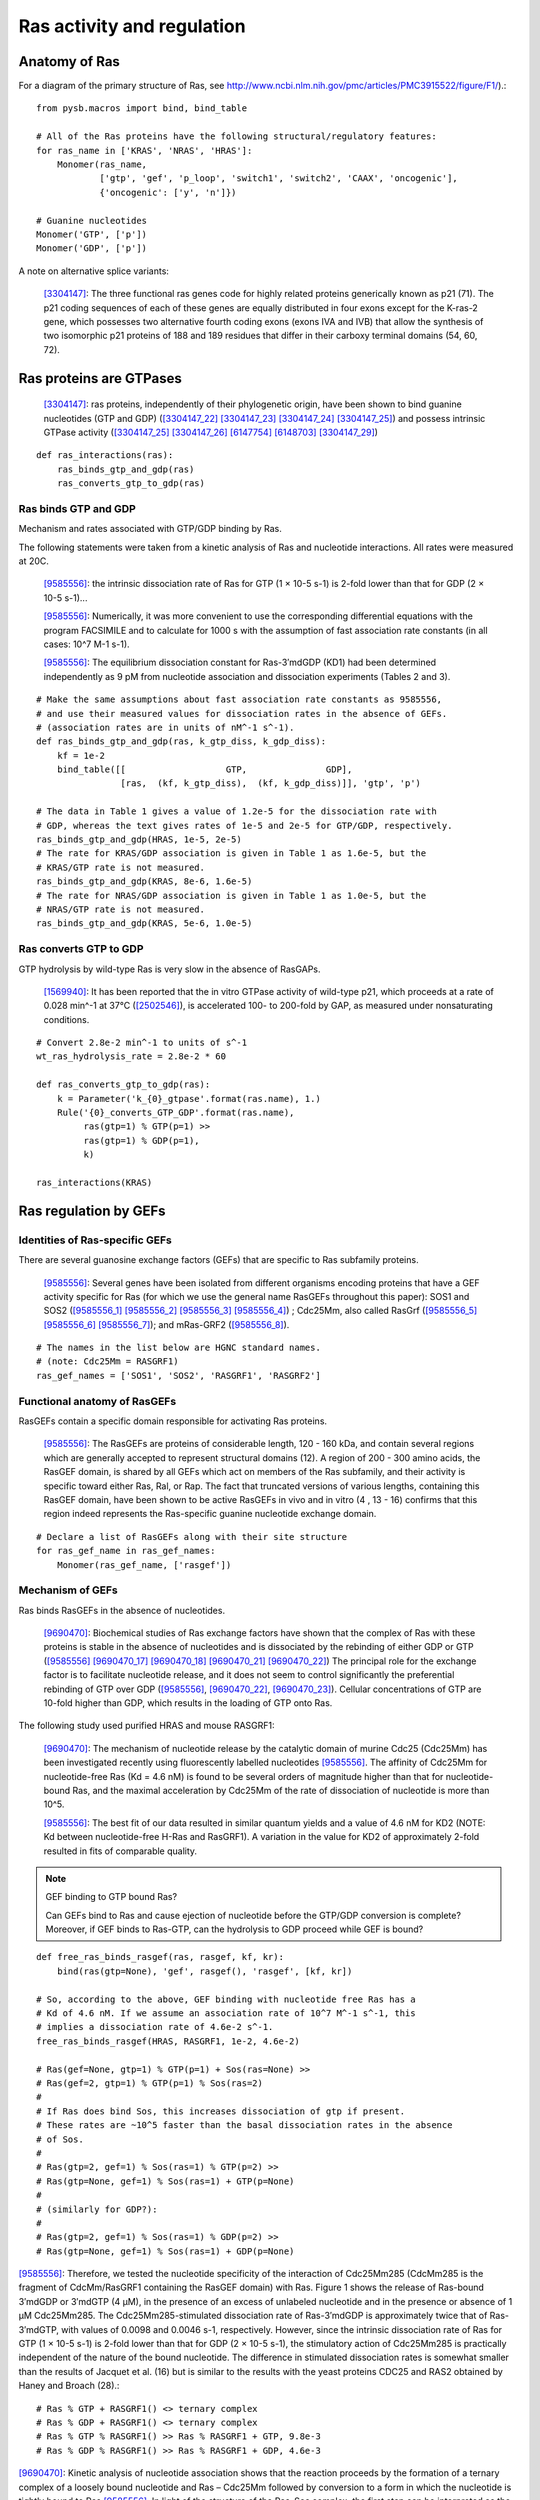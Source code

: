 Ras activity and regulation
===========================

Anatomy of Ras
--------------

For a diagram of the primary structure of Ras, see
http://www.ncbi.nlm.nih.gov/pmc/articles/PMC3915522/figure/F1/).::

    from pysb.macros import bind, bind_table

    # All of the Ras proteins have the following structural/regulatory features:
    for ras_name in ['KRAS', 'NRAS', 'HRAS']:
        Monomer(ras_name,
                ['gtp', 'gef', 'p_loop', 'switch1', 'switch2', 'CAAX', 'oncogenic'],
                {'oncogenic': ['y', 'n']})

    # Guanine nucleotides
    Monomer('GTP', ['p'])
    Monomer('GDP', ['p'])

A note on alternative splice variants:

    [3304147]_: The three functional ras genes code for highly related proteins
    generically known as p21 (71). The p21 coding sequences of each of these
    genes are equally distributed in four exons except for the K-ras-2 gene,
    which possesses two alternative fourth coding exons (exons IVA and IVB)
    that allow the synthesis of two isomorphic p21 proteins of 188 and 189
    residues that differ in their carboxy terminal domains (54, 60, 72).

Ras proteins are GTPases
------------------------

    [3304147]_: ras proteins, independently of their phylogenetic origin, have been
    shown to bind guanine nucleotides (GTP and GDP) ([3304147_22]_ [3304147_23]_
    [3304147_24]_ [3304147_25]_) and possess intrinsic GTPase activity
    ([3304147_25]_ [3304147_26]_ [6147754]_ [6148703]_ [3304147_29]_)

::

    def ras_interactions(ras):
        ras_binds_gtp_and_gdp(ras)
        ras_converts_gtp_to_gdp(ras)

Ras binds GTP and GDP
~~~~~~~~~~~~~~~~~~~~~

Mechanism and rates associated with GTP/GDP binding by Ras.

The following statements were taken from a kinetic analysis of Ras and
nucleotide interactions. All rates were measured at 20C.

    [9585556]_: the intrinsic dissociation rate of Ras for GTP (1 × 10-5 s-1) is
    2-fold lower than that for GDP (2 × 10-5 s-1)...

    [9585556]_: Numerically, it was more convenient to use the corresponding
    differential equations with the program FACSIMILE and to calculate for 1000
    s with the assumption of fast association rate constants (in all cases:
    10^7 M-1 s-1).

    [9585556]_: The equilibrium dissociation constant for Ras-3′mdGDP (KD1) had
    been determined independently as 9 pM from nucleotide association and
    dissociation experiments (Tables 2 and 3).



::

    # Make the same assumptions about fast association rate constants as 9585556,
    # and use their measured values for dissociation rates in the absence of GEFs.
    # (association rates are in units of nM^-1 s^-1).
    def ras_binds_gtp_and_gdp(ras, k_gtp_diss, k_gdp_diss):
        kf = 1e-2
        bind_table([[                   GTP,               GDP],
                    [ras,  (kf, k_gtp_diss),  (kf, k_gdp_diss)]], 'gtp', 'p')

    # The data in Table 1 gives a value of 1.2e-5 for the dissociation rate with
    # GDP, whereas the text gives rates of 1e-5 and 2e-5 for GTP/GDP, respectively.
    ras_binds_gtp_and_gdp(HRAS, 1e-5, 2e-5)
    # The rate for KRAS/GDP association is given in Table 1 as 1.6e-5, but the
    # KRAS/GTP rate is not measured.
    ras_binds_gtp_and_gdp(KRAS, 8e-6, 1.6e-5)
    # The rate for NRAS/GDP association is given in Table 1 as 1.0e-5, but the
    # NRAS/GTP rate is not measured.
    ras_binds_gtp_and_gdp(KRAS, 5e-6, 1.0e-5)

Ras converts GTP to GDP
~~~~~~~~~~~~~~~~~~~~~~~

GTP hydrolysis by wild-type Ras is very slow in the absence of RasGAPs.

    [1569940]_: It has been reported that the in vitro GTPase activity of wild-type
    p21, which proceeds at a rate of 0.028 min^-1 at 37°C ([2502546]_), is
    accelerated 100- to 200-fold by GAP, as measured under nonsaturating
    conditions.

::

    # Convert 2.8e-2 min^-1 to units of s^-1
    wt_ras_hydrolysis_rate = 2.8e-2 * 60

    def ras_converts_gtp_to_gdp(ras):
        k = Parameter('k_{0}_gtpase'.format(ras.name), 1.)
        Rule('{0}_converts_GTP_GDP'.format(ras.name),
             ras(gtp=1) % GTP(p=1) >>
             ras(gtp=1) % GDP(p=1),
             k)

    ras_interactions(KRAS)


Ras regulation by GEFs
----------------------

Identities of Ras-specific GEFs
~~~~~~~~~~~~~~~~~~~~~~~~~~~~~~~

There are several guanosine exchange factors (GEFs) that are specific to Ras
subfamily proteins.

    [9585556]_: Several genes have been isolated from different organisms encoding
    proteins that have a GEF activity specific for Ras (for which we use the
    general name RasGEFs throughout this paper): SOS1 and SOS2 ([9585556_1]_
    [9585556_2]_ [9585556_3]_ [9585556_4]_) ; Cdc25Mm, also called RasGrf
    ([9585556_5]_ [9585556_6]_ [9585556_7]_); and mRas-GRF2 ([9585556_8]_).

::

    # The names in the list below are HGNC standard names.
    # (note: Cdc25Mm = RASGRF1)
    ras_gef_names = ['SOS1', 'SOS2', 'RASGRF1', 'RASGRF2']

Functional anatomy of RasGEFs
~~~~~~~~~~~~~~~~~~~~~~~~~~~~~

RasGEFs contain a specific domain responsible for activating Ras proteins.

    [9585556]_: The RasGEFs are proteins of considerable length, 120 - 160 kDa, and
    contain several regions which are generally accepted to represent structural
    domains (12). A region of 200 - 300 amino acids, the RasGEF domain, is shared
    by all GEFs which act on members of the Ras subfamily, and their activity is
    specific toward either Ras, Ral, or Rap. The fact that truncated versions of
    various lengths, containing this RasGEF domain, have been shown to be active
    RasGEFs in vivo and in vitro (4 , 13 - 16) confirms that this region indeed
    represents the Ras-specific guanine nucleotide exchange domain.

::

    # Declare a list of RasGEFs along with their site structure
    for ras_gef_name in ras_gef_names:
        Monomer(ras_gef_name, ['rasgef'])

Mechanism of GEFs
~~~~~~~~~~~~~~~~~

Ras binds RasGEFs in the absence of nucleotides.

    [9690470]_: Biochemical studies of Ras exchange factors have shown that the
    complex of Ras with these proteins is stable in the absence of nucleotides and
    is dissociated by the rebinding of either GDP or GTP ([9585556]_
    [9690470_17]_ [9690470_18]_ [9690470_21]_ [9690470_22]_) The principal role for
    the exchange factor is to facilitate nucleotide release, and it does not seem
    to control significantly the preferential rebinding of GTP over GDP
    ([9585556]_, [9690470_22]_, [9690470_23]_).
    Cellular concentrations of GTP are 10-fold higher than GDP, which results in
    the loading of GTP onto Ras.

The following study used purified HRAS and mouse RASGRF1:

    [9690470]_: The mechanism of nucleotide release by the catalytic domain of
    murine Cdc25 (Cdc25Mm) has been investigated recently using fluorescently
    labelled nucleotides [9585556]_.  The affinity of Cdc25Mm for
    nucleotide-free Ras (Kd = 4.6 nM) is found to be several orders of magnitude
    higher than that for nucleotide-bound Ras, and the maximal acceleration by
    Cdc25Mm of the rate of dissociation of nucleotide is more than 10^5.

    [9585556]_: The best fit of our data resulted in similar quantum yields and a
    value of 4.6 nM for KD2 (NOTE: Kd between nucleotide-free H-Ras and RasGRF1). A
    variation in the value for KD2 of approximately 2-fold resulted in fits of
    comparable quality.

.. note:: GEF binding to GTP bound Ras?

    Can GEFs bind to Ras and cause ejection of nucleotide before the GTP/GDP
    conversion is complete? Moreover, if GEF binds to Ras-GTP, can the
    hydrolysis to GDP proceed while GEF is bound?

::

    def free_ras_binds_rasgef(ras, rasgef, kf, kr):
        bind(ras(gtp=None), 'gef', rasgef(), 'rasgef', [kf, kr])

    # So, according to the above, GEF binding with nucleotide free Ras has a
    # Kd of 4.6 nM. If we assume an association rate of 10^7 M^-1 s^-1, this
    # implies a dissociation rate of 4.6e-2 s^-1.
    free_ras_binds_rasgef(HRAS, RASGRF1, 1e-2, 4.6e-2)

    # Ras(gef=None, gtp=1) % GTP(p=1) + Sos(ras=None) >>
    # Ras(gef=2, gtp=1) % GTP(p=1) % Sos(ras=2)
    #
    # If Ras does bind Sos, this increases dissociation of gtp if present.
    # These rates are ~10^5 faster than the basal dissociation rates in the absence
    # of Sos.
    #
    # Ras(gtp=2, gef=1) % Sos(ras=1) % GTP(p=2) >>
    # Ras(gtp=None, gef=1) % Sos(ras=1) + GTP(p=None)
    #
    # (similarly for GDP?):
    #
    # Ras(gtp=2, gef=1) % Sos(ras=1) % GDP(p=2) >>
    # Ras(gtp=None, gef=1) % Sos(ras=1) + GDP(p=None)

[9585556]_: Therefore, we tested the nucleotide specificity of the interaction
of Cdc25Mm285 (CdcMm285 is the fragment of CdcMm/RasGRF1 containing the RasGEF
domain) with Ras. Figure 1 shows the release of Ras-bound 3′mdGDP or 3′mdGTP (4
μM), in the presence of an excess of unlabeled nucleotide and in the presence
or absence of 1 μM Cdc25Mm285. The Cdc25Mm285-stimulated dissociation rate of
Ras-3′mdGDP is approximately twice that of Ras-3′mdGTP, with values of 0.0098
and 0.0046 s-1, respectively.  However, since the intrinsic dissociation rate
of Ras for GTP (1 × 10-5 s-1) is 2-fold lower than that for GDP (2 × 10-5 s-1),
the stimulatory action of Cdc25Mm285 is practically independent of the nature
of the bound nucleotide. The difference in stimulated dissociation rates is
somewhat smaller than the results of Jacquet et al. (16) but is similar to the
results with the yeast proteins CDC25 and RAS2 obtained by Haney and Broach (28).::

    # Ras % GTP + RASGRF1() <> ternary complex
    # Ras % GDP + RASGRF1() <> ternary complex
    # Ras % GTP % RASGRF1() >> Ras % RASGRF1 + GTP, 9.8e-3
    # Ras % GDP % RASGRF1() >> Ras % RASGRF1 + GDP, 4.6e-3

[9690470]_: Kinetic analysis of nucleotide association shows that the reaction
proceeds by the formation of a ternary complex of a loosely bound nucleotide
and Ras – Cdc25Mm followed by conversion to a form in which the nucleotide is
tightly bound to Ras [9585556]_. In light of the structure of the Ras–Sos
complex, the first step can be interpreted as the interaction of the base and
the ribose of the nucleotide with the part of the Ras binding site that is not
occluded by Sos. The second step would involve a conformational change in the
Switch 2 segment and release of Switch 1, resulting in the restructuring of a
competent binding site for phosphate and magnesium, and the subsequent
dissociation of Sos.

[9690470]_: As a nucleotide-exchange factor, Sos functions under two apparently
conflicting imperatives. The interaction between Sos and Ras must be strong
enough to dislodge the tightly bound nucleotide, but the Ras – Sos complex must
also be poised for subsequent displacement by incoming nucleotides. The
structure of the Ras – Sos complex shows that Ras and Sos meet these demands by
forming a tight complex that is anchored at one end of the nucleotide- binding
site, where phosphate and magnesium are normally bound. The interface between
Sos and Ras is mainly hydrophilic, suggesting a ready unzippering through
water-mediated displacements of the coordinating side chains. The main
interacting elements of Sos avoid direct occlusion of the nucleotide-binding
site, except the region where the terminal phosphate groups and the magnesium
ion are bound. This feature allows incoming nucleotides to reverse the process
by competing for the groups that ligate the phosphate and metal ion.::

    # The binding of GTP/GDP to the Ras/Sos complex triggers the dissociation of
    # Sos via the formation of a ternary complex.
    #
    # but note that this is totally wacky, because now we have the ternary
    # complex of Ras/GTP/Sos either dissociating Sos or GTP! The solution must
    # be to capture the state of the switch domains.
    #
    # Ras(gef=1, gtp=None, s1='closed') % Sos(ras=1) + GTP(p=None) >>
    # Ras(gef=1, gtp=2, s1='closed') % Sos(ras=1) % GTP(p=1)

    # Ras(gef=1, gtp=2, s1='closed') % Sos(ras=1) % GTP(p=1)
    # Ras(gef=1, gtp=2, s1='open') % Sos(ras=1) % GTP(p=1)

    # Ras(gef=1, gtp=2, s1='open') % Sos(ras=1) % GTP(p=1) >> dissoc of Sos

[9690470]_: The overall shape of the catalytic domain of Sos is that of an
oblong bowl (Fig. 2), with Ras bound at the centre of the bowl. The regions of
Ras that interact most closely with Sos include the phosphate-binding P-loop
(residues 10 – 17) and surrounding segments (including strand 􏰧1 and helix 􏰦1),
the Switch 1 region (defined here as residues 25–40) and the Switch 2 region
(defined here as residues 57 – 75). Additional interactions are seen with helix
3 (residues 95–105; Fig. 3a, b). The interface between Ras and Sos is primarily
hydrophilic and very extensive, with 3,600 A^2 of surface area buried in the
complex.::

    # Ras(gtp=None) binds Sos(ras=None)

[9690470]_: The most obvious effect of Sos binding to Ras is the opening of the
nucleotide binding site as a result of the displacement of Switch 1 of Ras by
the insertion of the helical hairpin formed by aH and aI of Sos (Fig. 5)

Switch 1 and Switch 2 are the only regions of Ras in which structural changes
are directly induced by Sos.

The change in the Switch 1 region of Ras when bound to Sos is drastic...Switch
1 is completely removed from the nucleotide-binding site.

One important aspect of the insertion of the helical hairpin of Sos into the
Switch 1 region is that it does not result in a significant occlusion of the
guanine and ribose binding sites (Fig. 5d). Instead, this structural distortion
breaks the network of direct and water-mediated interactions between Switch 1
and the nucleotide. For example, in the nucleotide-bound forms of Ras, Phe 28
interacts with the guanine base through a perpendicular aromatic – aromatic
interaction (Fig. 5a). Mutation of Phe28 to leucine results in a significant
increase in the intrinsic rate of dissociation of nucleotide from Ras18. In the
Sos complex, the Calpha of Phe 28 moves 9.6 A and the side chain no longer
interacts with the nucleotide-binding site (Fig. 5b).::

    # The implication here would appear to be that binding of Sos to Ras increases
    # the dissociation rate of nucleotide from Ras.

The Switch 2 region of Ras makes important interactions with GTP and not with
GDP (19,46). Nevertheless, structural changes that are induced in Switch 2 by
Sos result in the exclusion of both GDP and GTP, because they affect magnesium
binding as well as the conformation of Lys 16 in the P- loop, a crucial
phosphate ligand.

Specificity of RASGRF1 for Ras isoforms
~~~~~~~~~~~~~~~~~~~~~~~~~~~~~~~~~~~~~~~

[9585556]_: Three mammalian isoforms of Ras, H-, K-, and N-Ras, have been
identified which are highly conserved intheirprimarysequence.
Thesignificanceofhavingmore than one isoform is not understood at present,
although the isoforms may have different functions in different tissues, since
certain types of tumors have a preference for a particular activated Ras gene,
such as K-Ras for lung, colon and pancreas cancers and N-Ras for myeloid
leukemias (25). To see whether Cdc25Mm285 acts differently on the three
isoforms, we tested the GEF activity of Cdc25Mm285 on these proteins. As
summarized in Table 1, Cdc25Mm285 is active on all isoforms, being somewhat
more active on N-Ras, in accordance with the results of Leonardsen et al. (26).

Ras regulation by RasGAPs
-------------------------

GTP hydrolysis by Ras is slow but is accelerated by RasGAPs.

    [9247124]_: The GTP-binding proteins return to the inactive state by virtue of
    the GTPase reaction, which is usually very slow but can be accelerated by the
    action of GAPs, in the case of the Ras/Ras-GAPs and Ran/Ran-GAP interactions by
    several orders of magnitude [1569940]_ [8262937]_ [7548002]_.

There are several GAPs for the Ras subfamily.

    [9247124]_: Five mammalian GAPs for Ras have been described. The first,
    p120GAP, is the prototype of this class of proteins and was the first one
    to be isolated 20, 21 and 22. Apart from being a regulator of Ras, its
    N-terminal domain contains a number of signalling modules such as SH2, SH3,
    PH, Calb domains and is believed to be a signal transduction molecule that
    may act independently of Ras 23 and 24.

RASA1
~~~~~

The domain information for RASA1 was taken from `Uniprot (ID: P20936)
<http://www.uniprot.org/uniprot/P20936>`_.

::

    #  p120GAP = RASA1.
    # CaLB (calcium lipid binding domain) is also known as a C2 domain.
    Monomer('RASA1', ['SH2_1', 'SH3', 'SH2_2', 'PH', 'C2', 'rasgap'])

..

NF1
~~~

    [9247124]_: The second Ras-specific GAP is neurofibromin (NF1), which is
    the product of the neurofibromatosis gene [25] and has also been shown to
    stimulate the GTPase of Ras 26, 27 and 28.  This gene has been found to be
    frequently mutated in patients with the disease neurofibromatosis type I
    29, 30 and 31 but also, albeit less frequently, in solid tumors [32].

`Uniprot (ID: P21359) <http://www.uniprot.org/uniprot/P21359>`_.

::

    Monomer('NF1', ['rasgap', 'CRALTRIO'])

RASA2
~~~~~

    [9247124]_: GAP1m, a mammalian homologue of the Drosophila GAP1 gene [33],
    has been described, and a close homologue GAPIII [34], both of which
    contain, in addition to the GRD (GAP-related domain), C2 domains and a PH
    domain.

`Uniprot (ID: Q15283) <http://www.uniprot.org/uniprot/Q15283>`_.

::

    # GAP1m = RASA2
    Monomer('RASA2', ['C2_1', 'C2_2', 'rasgap', 'PH', 'BTK'])

RASA3
~~~~~


NOTE: As it turned out GAPIII and GAP1IP4BP are the same protein.

    [9247124]_: Recently an inositol-4-phosphate (IP4) binding protein GAP1IP4BP
    has been purified, cloned, and found to contain a Ras-GAP catalytic domain.
    In contrast to the other GAP mentioned, which are specific for Ras,
    GAP1IP4BP stimulates the GTPase of both Ras and Rap [35].

`Uniprot (ID: Q14644) <http://www.uniprot.org/uniprot/Q14644>`_.

::

    # GAPIII = GAP1IP4BP = RASA3
    Monomer('RASA3', ['C2_1', 'C2_2', 'rasgap', 'PH', 'BTK'])

Oncogenic Ras mutants have reduced GTP binding and GTPase activity
-------------------------------------------------------------------

[18568040]_: In 1984, three groups reported that mutated Ras oncoproteins
differ functionally from their normal counterparts [6147754]_
[18568040_42]_ [6148703]_. The oncogenic forms of Ras exhibited impaired
GTPase activity, which suggested that the hydrolysis of GTP somehow terminates
the activated state of the protein, which is consistent with the presumed
analogy to the behaviour of G proteins...Furthermore, the link between the
much-studied Gly-to-Val substitution of residue 12 of H-Ras and GTP hydrolysis
was made the following year by Frank McCormick’s group, which noted that
antibodies that are specific to that region blocked GTP binding [18568040_44]_.

[3304147]_: Early studies have predicted that replacement of Gly12 by any other
amino acid residue (except proline) would disrupt the a-helical structure of
the amino terminal domain of ras proteins, causing a conformational change that
would prevent its proper folding (112-114). Thus, replacement or elimination of
Gly12 may create a rigid domain that cannot efficiently interact with the
phosphoryl region of the GTP molecule, reducing the GTPase activity of ras
proteins. Two additional residues in this domain, Glyl5 and Lysl6, are present
in other guanine nucleotide-bindingproteins(109, 111). Substitution of Lys16 by
Asn16 significantly reduces GTP/GDP affinity without affecting base
specificity, an observation consistent with the idea that these residues are
also part of the phosphoryl group (95)::

    # A key thing to note here is that the mutations in G12, G15, and K16 appear
    # to affect the affinity of Ras for GTP and GDP, not the catalytic rate.

[18568040]_: Other oncogenic mutations (such as Gln61leu in H-Ras) were
also shown to impair GTP hydrolysis [18568040_45]_ and other oncogenic forms of
Ras were later determined to be impaired in GTP hydrolysis (for example, REF.
[18568040_46]_).

[3304147]_: Substitution of Gln61 by 17 different amino acid residues
invariably results in decreased GTPase activity ([3304147_25]_, 117).

.. _FIG4a: http://www.ncbi.nlm.nih.gov/pmc/articles/PMC3915522/figure/F4/
.. _FIG4b: http://www.ncbi.nlm.nih.gov/pmc/articles/PMC3915522/figure/F4/

[18568040]_: The overall Ras structure was shown to consist of a
hydrophobic core of six stranded β-sheets and five α-helices that are
interconnected by a series of ten loops (FIG4a_). Five of these loops are
situated on one facet of the protein and have crucial roles in determining the
high affinity nucleotide interactions of Ras and in regulating GTP hydrolysis.
In particular, the GTP γ-phosphate is stabilized by interactions that are
established with the residues of loops 1, 2 and 4 (for example, lys16, Tyr32,
Thr35, Gly60 and Gln61; see FIG4b_). A prominent role is attributed to Gln61,
which stabilizes the transition state of GTP hydrolysis to GDP, in addition to
participating in the orientation of the nucleophilic attack that is necessary
for this reaction. As such, oncogenic mutations of Gln61 reduce the intrinsic
GTP hydrolysis rate, thereby placing the Ras protein in a constitutively active
state.::

    # Unlike the mutations in G12 and its neighbors, which seem to affect
    # activity by affecting GTP/GDP binding, the reduced activity resulting
    # from mutations in Q61 appear to be attributed to an affect on the catalytic
    # rate.

    # As an implementation detail, note that the mutant rate should be constrained
    # to be less than the wild type rate through the use of an Expression
    # incorporating a scaling parameter between [0, 1].

    Parameter('k_mut_gtpase', 0.1)

    # Mutant Ras has diminished GTPase activity:
    for ras in [KRAS, HRAS, NRAS]:
        ras_mut = ras(oncogenic='y')

        Rule('{0.name}_mut_converts_GTP_GDP'.format(ras),
             ras_mut(gtp=1) % GTP(p=1) >>
             ras_mut(gtp=1) % GDP(p=1),
             k_mut_gtpase)

Autophosphorylation of Ras A59T
~~~~~~~~~~~~~~~~~~~~~~~~~~~~~~~

[3304147]_: In addition to GTP/GDP binding and GTPase activity, ras proteins
carrying an Ala59 -> Thr59 mutation exhibit an autophosphorylating activity of
an, as yet, unknown biological significance [3304147_23]_. In all cases, Thr59
has been found to be the phosphate receptor site (106). No transphosphorylating
activity has been detected with any ras protein, including those carrying Thr59
mutations::

    # Add autophosphorylation of Ras A59T if it later turns out to be significant.

Anatomy of Ras regulation
-------------------------

[18568040]_: The structural differences between the RasGDP and the RasGTP
conformations reside mainly in two highly dynamic regions, termed switch i
(residues 30–40) and switch ii (residues 60–76). Both regions are required for
the interactions of Ras with upstream as well as downstream partners (see also
FIG. 2a). The binding of GTP alters the conformation of switch i, primarily
through the inward reorientation of the side chain of Thr35, thereby enabling
its interactions with the GTP γ-phosphate as well as the Mg2+ ion. Similarly,
the γ-phosphate induces significant changes in the orientation of the switch ii
region through interactions it establishes with Gly60 (FIG. 4b).

Post-translational modifications of the C-terminus
--------------------------------------------------

An initial study in this area, published in 1982, showed that the mature form
of viral H-Ras localized to the cell membrane47. Several months later it was
demonstrated that viral H-Ras is palmitoylated at the C terminus; the resulting
attached lipid moiety facilitated its association with the membrane48. The
functional connection between this lipid modification and Ras function was made
by Douglas Lowy’s group in 1984, which showed that lipid binding and membrane
association were actually required for the transforming activity of the viral
H-Ras oncoprotein49,50.

working with cellular H-Ras, Stuart Aaronson’s group proceeded to demonstrate
that this C-terminal processing and membrane recruitment of Ras is a
prerequisite to its biochemical activation51.

The molecular mechanisms of Ras lipid processing were laid out over the
subsequent 5 years through a series of observations using yeast genetics,
protein biochemistry and in vitro cellular systems52–57 (FIGS 2,3).3).

Indeed, the C-terminal CAAX motif, previously found to be important for Ras
function, was found to be the target of a post-translational modification that
involved the addition of a farnesyl isoprenoid lipid, catalysed by the enzyme
farnesyl transferase (FTase).

Subsequent studies determined that this prenylation reaction is followed by the
proteolytic cleavage of the AAX sequence, catalysed by Ras-converting enzyme-1
(RCE1) and the carboxymethylation of the now terminal Cys residue by the
isoprenylcysteine carboxymethyltransferase-1 (ICMT1) enzyme.

Although these CAAX-signal modifications appeared to be essential for the
association of Ras with the plasma membrane, other studies identified the
requirement for a second C-terminal signal that facilitates full membrane
recruitment and hence full Ras function (for example, see REF. 57). For
K-Ras-4B, this second signal is a string of positively-charged lys residues
upstream of the C terminus that are sufficient to anchor the protein to the
membrane. However, prenylated H-Ras, N-Ras and K-Ras-4A require a further
palmitoylation step in which a palmitoyl moiety is attached to upstream
C-terminal Cys residues before their anchoring in the membrane is stabilized.


References
----------

.. [3304147] Barbacid M. **ras genes.** Annu Rev Biochem. 1987;56:779-827. Review. :pmid:`3304147`. :download:`PDF </pdf/3304147.pdf>`.

.. [3304147_22] Scolnick EM, Papageorge AG, Shih TY. **Guanine nucleotide-binding activity as an assay for src protein of rat-derived murine sarcoma viruses.** Proceedings of the National Academy of Sciences of the United States of America. 1979;76(10):5355-5359. :pmid:`228288`.

.. [3304147_23] Shih TY, Papageorge AG, Stokes PE, Weeks MO, Scolnick EM. **Guanine nucleotide-binding and autophosphorylating activities associated with the p21src protein of Harvey murine sarcoma virus.** Nature. 1980 Oct 23;287(5784):686-91. :pmid:`6253810`.

.. [3304147_24] Tamanoi, F., Walsh, M., Kataoka, T., & Wigler, M. (1984). **A product of yeast RAS2 gene is a guanine nucleotide binding protein.** Proceedings of the National Academy of Sciences of the United States of America, 81(22), 6924–6928. :pmid:`6438624`.

.. [3304147_25] Temeles GL, Gibbs JB, D'Alonzo JS, Sigal IS, Scolnick EM. **Yeast and mammalian ras proteins have conserved biochemical properties.** Nature. 1985 Feb 21-27;313(6004):700-3. :pmid:`3919305`.

.. [3304147_26] Gibbs JB, Sigal IS, Poe M, Scolnick EM. **Intrinsic GTPase activity distinguishes normal and oncogenic ras p21 molecules.** Proc Natl Acad Sci U S A. 1984 Sep;81(18):5704-8. :pmid:`6148751`.

.. [6147754] McGrath JP, Capon DJ, Goeddel DV, Levinson AD. **Comparative biochemical properties of normal and activated human ras p21 protein.** Nature. 1984 Aug 23-29;310(5979):644-9. :pmid:`6147754`.

.. [6148703] Sweet RW, Yokoyama S, Kamata T, Feramisco JR, Rosenberg M, Gross M. **The product of ras is a GTPase and the T24 oncogenic mutant is deficient in this activity.** Nature. 1984 Sep 20-26;311(5983):273-5. :pmid:`6148703`.

.. [3304147_29] Manne V, Bekesi E, Kung HF. **Ha-ras proteins exhibit GTPase activity: point mutations that activate Ha-ras gene products result in decreased GTPase activity.** Proc Natl Acad Sci U S A. 1985 Jan;82(2):376-80. :pmid:`2982154`.

.. [18568040] Karnoub AE, Weinberg RA. **Ras oncogenes: split personalities.** Nature reviews Molecular cell biology. 2008;9(7):517-531. :doi:`10.1038/nrm24381`. :pmid:`18568040`.

.. [18568040_42] Gibbs JB, Sigal IS, Poe M, Scolnick EM. **Intrinsic GTPase activity distinguishes normal and oncogenic ras p21 molecules.** Proc Natl Acad Sci USA. 1984;81:5704–5708. :pmid:`6148751`.

.. [18568040_44] Clark R, Wong G, Arnheim N, Nitecki D, McCormick F. **Antibodies specific for amino acid 12 of the ras oncogene product inhibit GTP binding.** Proc Natl Acad Sci USA. 1985;82:5280–5284.:pmid:`3927300`.

.. [18568040_45] Der CJ, Finkel T, Cooper GM. **Biological and biochemical properties of human rasH genes mutated at codon 61.** Cell. 1986;44:167–176. :pmid:`3510078`.

.. [18568040_46] Trahey M, McCormick F. **A cytoplasmic protein stimulates normal N-ras p21 GTPase, but does not affect oncogenic mutants.** Science.  1987;238:542–545. References 41–46 established that oncogenic mutation of ras affects its nucleotide cycle. :pmid:`2821624`.

.. [9690470] Boriack-Sjodin PA, Margarit SM, Bar-Sagi D, Kuriyan J. **The structural basis of the activation of Ras by Sos.** Nature. 1998 Jul 23;394(6691):337-43. :pmid:`9690470`. :download:`PDF </pdf/9690470.pdf>`.

.. [9585556] Lenzen C, Cool RH, Prinz H, Kuhlmann J, Wittinghofer A. **Kinetic analysis by fluorescence of the interaction between Ras and the catalytic domain of the guanine nucleotide exchange factor Cdc25Mm.** Biochemistry. 1998 May 19;37(20):7420-30. :pmid:`9585556`. :download:`PDF </pdf/9585556.pdf>`.

.. [9690470_17] Lai CC, Boguski M, Broek D, Powers S. **Influence of guanine nucleotides on complex formation between Ras and CDC25 proteins.** Mol Cell Biol. 1993 Mar;13(3):1345-52. :pmid:`8441380`.

.. [9690470_18] Mistou MY, Jacquet E, Poullet P, Rensland H, Gideon P, Schlichting I, Wittinghofer A, Parmeggiani A. **Mutations of Ha-ras p21 that define important regions for the molecular mechanism of the SDC25 C-domain, a guanine nucleotide dissociation stimulator.** EMBO J. 1992 Jul;11(7):2391-7. :pmid:`16286121`.

.. [9690470_21] Powers S, O'Neill K, Wigler M. **Dominant yeast and mammalian RAS mutants that interfere with the CDC25-dependent activation of wild-type RAS in Saccharomyces cerevisiae.** Mol Cell Biol. 1989 Feb;9(2):390-5. :pmid:`2651897`.

.. [9690470_22] Haney SA, Broach JR. **Cdc25p, the guanine nucleotide exchange factor for the Ras proteins of Saccharomyces cerevisiae, promotes exchange by stabilizing Ras in a nucleotide-free state.** J Biol Chem. 1994 Jun 17;269(24):16541-8. :pmid:`8206969`.

.. [9690470_23] Klebe C, Prinz H, Wittinghofer A, Goody RS. **The kinetic mechanism of Ran--nucleotide exchange catalyzed by RCC1. Biochemistry.** 1995 Oct 3;34(39):12543-52.:pmid:`7548002`.

.. [9585556_1] Rogge RD, Karlovich CA, Banerjee U. **Genetic dissection of a neurodevelopmental pathway: Son of sevenless functions downstream of the sevenless and EGF receptor tyrosine kinases.** Cell. 1991 Jan 11;64(1):39-48. :pmid:`1846090`.

.. [9585556_2] Bonfini L, Karlovich CA, Dasgupta C, Banerjee U. **The Son of sevenless gene product: a putative activator of Ras.** Science. 1992 Jan 31;255(5044):603-6. :pmid:`1736363`.

.. [9585556_3] Bowtell D, Fu P, Simon M, Senior P. **Identification of murine homologues of the Drosophila son of sevenless gene: potential activators of ras.** Proc Natl Acad Sci U S A. 1992 Jul 15;89(14):6511-5.  :pmid:`1631150`.

.. [9585556_4] Chardin P, Camonis JH, Gale NW, van Aelst L, Schlessinger J, Wigler MH, Bar-Sagi D. **Human Sos1: a guanine nucleotide exchange factor for Ras that binds to GRB2.** Science. 1993 May 28;260(5112):1338-43. :pmid:`8493579`.

.. [9585556_5] Martegani E, Vanoni M, Zippel R, Coccetti P, Brambilla R, Ferrari C, Sturani E, Alberghina L. **Cloning by functional complementation of a mouse cDNA encoding a homologue of CDC25, a Saccharomyces cerevisiae RAS activator.** EMBO J. 1992 Jun;11(6):2151-7. :pmid:`1376246`.

.. [9585556_6] Shou C, Farnsworth CL, Neel BG, Feig LA. **Molecular cloning of cDNAs encoding a guanine-nucleotide-releasing factor for Ras p21.** Nature. 1992 Jul 23;358(6384):351-4. :pmid:`1379346`.

.. [9585556_7] Wei W, Mosteller RD, Sanyal P, Gonzales E, McKinney D, Dasgupta C, Li P, Liu BX, Broek D. **Identification of a mammalian gene structurally and functionally related to the CDC25 gene of Saccharomyces cerevisiae.** Proc Natl Acad Sci U S A. 1992 Aug 1;89(15):7100-4. :pmid:`1379731`.

.. [9585556_8] Fam NP, Fan WT, Wang Z, Zhang LJ, Chen H, Moran MF. **Cloning and characterization of Ras-GRF2, a novel guanine nucleotide exchange factor for Ras.** Mol Cell Biol. 1997 Mar;17(3):1396-406. :pmid:`9032266`.

.. [11438727] Allin C, Ahmadian MR, Wittinghofer A, Gerwert K. **Monitoring the GAP catalyzed H-Ras GTPase reaction at atomic resolution in real time.** Proc Natl Acad Sci U S A. 2001 Jul 3;98(14):7754-9. :pmid:`11438727`.

.. [9247124] Wittinghofer A, Scheffzek K, Ahmadian MR. **The interaction of Ras with GTPase-activating proteins.** FEBS Lett. 1997 Jun 23;410(1):63-7. Review. :pmid:`9247124`.

.. [1569940] Gideon P, John J, Frech M, Lautwein A, Clark R, Scheffler JE, Wittinghofer A. **Mutational and kinetic analyses of the GTPase-activating protein (GAP)-p21 interaction: the C-terminal domain of GAP is not sufficient for full activity.** Mol Cell Biol. 1992 May;12(5):2050-6. :pmid:`1569940`. :download:`PDF </pdf/1569940.pdf>`.

.. [8262937] Eccleston JF, Moore KJ, Morgan L, Skinner RH, Lowe PN. **Kinetics of interaction between normal and proline 12 Ras and the GTPase-activating proteins, p120-GAP and neurofibromin. The significance of the intrinsic GTPase rate in determining the transforming ability of ras.** J Biol Chem. 1993 Dec 25;268(36):27012-9. :pmid:`8262937`.

.. [7548002] Klebe C, Prinz H, Wittinghofer A, Goody RS. **The kinetic mechanism of Ran--nucleotide exchange catalyzed by RCC1.** Biochemistry. 1995 Oct 3;34(39):12543-52. :pmid:`7548002`.

.. [2502546] John J, Schlichting I, Schiltz E, Rösch P, Wittinghofer A.  **C-terminal truncation of p21H preserves crucial kinetic and structural properties.** J Biol Chem. 1989 Aug 5;264(22):13086-92. :pmid:`2502546`. :download:`PDF </pdf/2502546.pdf>`.

.. [9219684] Scheffzek K, Ahmadian MR, Kabsch W, Wiesmüller L, Lautwein A, Schmitz F, Wittinghofer A. **The Ras-RasGAP complex: structural basis for GTPase activation and its loss in oncogenic Ras mutants.** Science. 1997 Jul 18;277(5324):333-8. :pmid:`9219684`. :download:`PDF </pdf/9219684.pdf>`.

